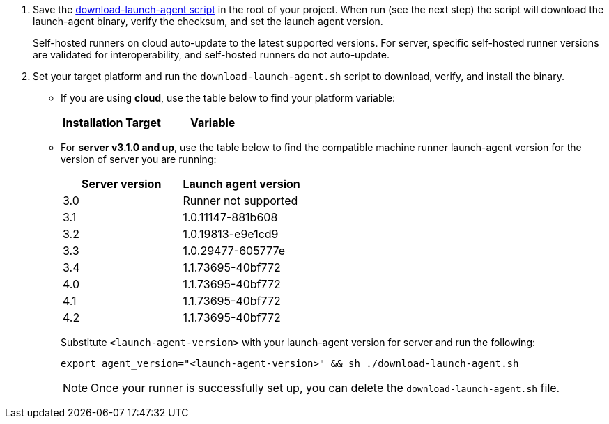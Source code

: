 // STEPS TO DOWNLOAD AND RUN LAUNCH-AGENT SCRIPT
ifndef::windows[]
// Display the download-launch-agent step only for macOS and Linux
. Save the https://raw.githubusercontent.com/CircleCI-Public/runner-installation-files/main/download-launch-agent.sh[download-launch-agent script] in the root of your project. When run (see the next step) the script will download the launch-agent binary, verify the checksum, and set the launch agent version.
+
Self-hosted runners on cloud auto-update to the latest supported versions. For server, specific self-hosted runner versions are validated for interoperability, and self-hosted runners do not auto-update.

. Set your target platform and run the `download-launch-agent.sh` script to download, verify, and install the binary. 
* If you are using **cloud**, use the table below to find your platform variable:
+
--
[.table.table-striped]
[cols=2*, options="header", stripes=even]
|===
| Installation Target
| Variable

// Display only Linux target platform options on the Linux install page
ifdef::linux[]
| Linux x86_64
| `platform=linux/amd64`

| Linux ARM64
| `platform=linux/arm64`

| Linux s390x
| `platform=linux/s390x`

| Linux ppc64le
| `platform=linux/ppc64le`
endif::[]

// Display only macOS target platform options on the macOS install page
ifdef::macos[]
| macOS x86_64
| `platform=darwin/amd64`

| macOS M1
| `platform=darwin/arm64`
endif::[]
|===


ifdef::linux[]

// Display code snippet for Linux installation only

For example, on **cloud**, to set your platform for Linux x86_64 and run the `download-launch-agent.sh` script, run the following:

```shell
export platform=linux/amd64 && sh ./download-launch-agent.sh
```

endif::[]

ifdef::macos[]

// Display code snippet for macOS installation only
For example, on **cloud**, to set your platform for macOS M1 and run the `download-launch-agent.sh` script, run the following:

```shell
export platform=darwin/arm64 && sh ./download-launch-agent.sh
```
endif::[]
--
// The following closes the ifndef on line 4
+
endif::[]

* For *server v3.1.0 and up*, use the table below to find the compatible machine runner launch-agent version for the version of server you are running:
+
--
[.table.table-striped]
[cols=2*, options="header", stripes=even]
|===
| Server version
| Launch agent version

| 3.0
| Runner not supported

| 3.1
| 1.0.11147-881b608

| 3.2
| 1.0.19813-e9e1cd9

| 3.3
| 1.0.29477-605777e

| 3.4
| 1.1.73695-40bf772

| 4.0
| 1.1.73695-40bf772

| 4.1
| 1.1.73695-40bf772

| 4.2
| 1.1.73695-40bf772
|===


Substitute `<launch-agent-version>` with your launch-agent version for server and run the following:

// Display code example for Linux and macOS only
ifndef::windows[]

```shell
export agent_version="<launch-agent-version>" && sh ./download-launch-agent.sh
```

NOTE: Once your runner is successfully set up, you can delete the `download-launch-agent.sh` file.
endif::[]

// Display code example for Windows only
ifdef::windows[]

```powershell
$Env:agentVer = "<launch-agent-version>"
```
endif::[]

--